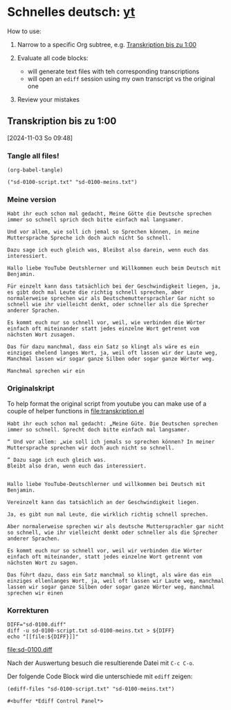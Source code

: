 #+PROPERTY: header-args:shell :eval yes :session shell
#+PROPERTY: header-args:text :eval no
#+PROPERTY: header-args:elisp :results verbatim :eval yes :session elisp
#+auto_tangle: true 

* Schnelles deutsch: [[https://youtu.be/y9uMEFhKJ_8?si=xig1ohA3xpR3uQcW][yt]]

  How to use:

  1. Narrow to a specific Org subtree, e.g.
     [[id:CAE5FFC6-354B-4AE1-ACAA-F42F213D3DBD][Transkription bis zu 1:00]]

  2. Evaluate all code blocks:
     - will generate text files with teh corresponding transcriptions
     - will open an =ediff= session using my own transcript vs the
       original one

  3. Review your mistakes

     
** Transkription bis zu 1:00
   :PROPERTIES:
   :header-args:elisp: :eval yes
   :ID:       CAE5FFC6-354B-4AE1-ACAA-F42F213D3DBD
   :END:
   [2024-11-03 So 09:48]

   
*** Tangle all files!
    #+begin_src elisp
      (org-babel-tangle)
    #+end_src

    #+RESULTS:
    : ("sd-0100-script.txt" "sd-0100-meins.txt")


*** Meine version
    #+begin_src text :tangle sd-0100-meins.txt 
      Habt ihr euch schon mal gedacht, Meine Götte die Deutsche sprechen
      immer so schnell sprich doch bitte einfach mal langsamer.

      Und vor allem, wie soll ich jemal so Sprechen können, in meine
      Muttersprache Spreche ich doch auch nicht So schnell.

      Dazu sage ich euch gleich was, Bleibst also darein, wenn euch das
      interessiert.

      Hallo liebe YouTube Deutshlerner und Willkommen euch beim Deutsch mit
      Benjamin.

      Für einzelt kann dass tatsächlich bei der Geschwindigkeit liegen, ja,
      es gibt doch mal Leute die richtig schnell sprechen, aber
      normalerweise sprechen wir als Deutschemuttersprachler Gar nicht so
      schnell wie ihr vielleicht denkt, oder schneller als die Sprecher
      anderer Sprachen.

      Es kommt euch nur so schnell vor, weil, wie verbinden die Wörter
      einfach oft miteinander statt jedes einzelne Wort getrennt vom
      nächsten Wort zusagen.

      Das für dazu manchmal, dass ein Satz so klingt als wäre es ein
      einziges ehelend langes Wort, ja, weil oft lassen wir der Laute weg,
      Manchmal lassen wir sogar ganze Silben oder sogar ganze Wörter weg.

      Manchmal sprechen wir ein
    #+end_src

    
*** Originalskript

    To help format the original script from youtube you can make use
    of a couple of helper functions in [[file:transkription.el]]
    
    #+begin_src text :tangle sd-0100-script.txt
      Habt ihr euch schon mal gedacht: „Meine Güte. Die Deutschen sprechen
      immer so schnell. Sprecht doch bitte einfach mal langsamer.

      “ Und vor allem: „wie soll ich jemals so sprechen können? In meiner
      Muttersprache sprechen wir doch auch nicht so schnell.

      “ Dazu sage ich euch gleich was.
      Bleibt also dran, wenn euch das interessiert.


      Hallo liebe YouTube-Deutschlerner und willkommen bei Deutsch mit
      Benjamin.

      Vereinzelt kann das tatsächlich an der Geschwindigkeit liegen.

      Ja, es gibt nun mal Leute, die wirklich richtig schnell sprechen.

      Aber normalerweise sprechen wir als deutsche Muttersprachler gar nicht
      so schnell, wie ihr vielleicht denkt oder schneller als die Sprecher
      anderer Sprachen.

      Es kommt euch nur so schnell vor, weil wir verbinden die Wörter
      einfach oft miteinander, statt jedes einzelne Wort getrennt vom
      nächsten Wort zu sagen.

      Das führt dazu, dass ein Satz manchmal so klingt, als wäre das ein
      einziges ellenlanges Wort, ja, weil oft lassen wir Laute weg, manchmal
      lassen wir sogar ganze Silben oder sogar ganze Wörter weg, manchmal
      sprechen wir einen
    #+end_src


*** Korrekturen
    #+begin_src shell :results raw :eval yes
      DIFF="sd-0100.diff"
      diff -u sd-0100-script.txt sd-0100-meins.txt > ${DIFF}
      echo "[[file:${DIFF}]]"
    #+end_src

    #+RESULTS:
    [[file:sd-0100.diff]]


    Nach der Auswertung besuch die resultierende Datei mit =C-c C-o=. 


    Der folgende Code Block wird die unterschiede mit =ediff= zeigen:
    
    #+begin_src elisp
      (ediff-files "sd-0100-script.txt" "sd-0100-meins.txt")
    #+end_src

    #+RESULTS:
    : #<buffer *Ediff Control Panel*>
    
